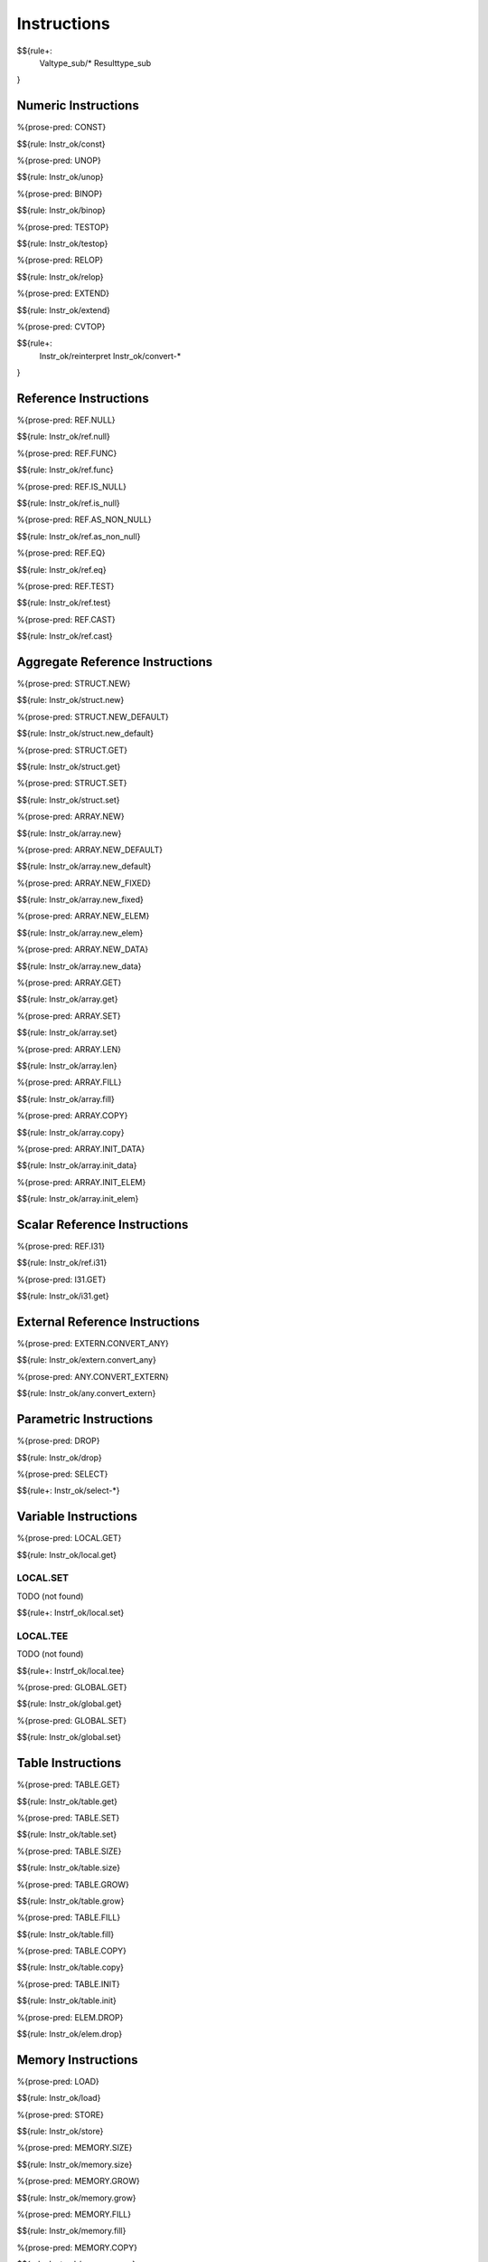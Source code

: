 .. _valid-instructions:

Instructions
------------

$${rule+:
  Valtype_sub/*
  Resulttype_sub
}

Numeric Instructions
~~~~~~~~~~~~~~~~~~~~

.. _valid-CONST:

%{prose-pred: CONST}

\

$${rule: Instr_ok/const}

.. _valid-UNOP:

%{prose-pred: UNOP}

\

$${rule: Instr_ok/unop}

.. _valid-BINOP:

%{prose-pred: BINOP}

\

$${rule: Instr_ok/binop}

.. _valid-TESTOP:

%{prose-pred: TESTOP}

\

$${rule: Instr_ok/testop}

.. _valid-RELOP:

%{prose-pred: RELOP}

\

$${rule: Instr_ok/relop}

.. _valid-EXTEND:

%{prose-pred: EXTEND}

\

$${rule: Instr_ok/extend}

.. _valid-CVTOP:

%{prose-pred: CVTOP}

\

$${rule+: 
  Instr_ok/reinterpret
  Instr_ok/convert-*
}

Reference Instructions
~~~~~~~~~~~~~~~~~~~~~~

.. _valid-REF.NULL:

%{prose-pred: REF.NULL}

\

$${rule: Instr_ok/ref.null}

.. _valid-REF.FUNC:

%{prose-pred: REF.FUNC}

\

$${rule: Instr_ok/ref.func}

.. _valid-REF.IS_NULL:

%{prose-pred: REF.IS_NULL}

\

$${rule: Instr_ok/ref.is_null}

.. _valid-REF.AS_NON_NULL:

%{prose-pred: REF.AS_NON_NULL}

\

$${rule: Instr_ok/ref.as_non_null}

.. _valid-REF.EQ:

%{prose-pred: REF.EQ}

\

$${rule: Instr_ok/ref.eq}

.. _valid-REF.TEST:

%{prose-pred: REF.TEST}

\

$${rule: Instr_ok/ref.test}

.. _valid-REF.CAST:

%{prose-pred: REF.CAST}

\

$${rule: Instr_ok/ref.cast}

.. _valid-instructions-aggregate-reference:

Aggregate Reference Instructions
~~~~~~~~~~~~~~~~~~~~~~~~~~~~~~~~

.. _valid-STRUCT.NEW:

%{prose-pred: STRUCT.NEW}

\

$${rule: Instr_ok/struct.new}

.. _valid-STRUCT.NEW_DEFAULT:

%{prose-pred: STRUCT.NEW_DEFAULT}

\

$${rule: Instr_ok/struct.new_default}

.. _valid-STRUCT.GET:

%{prose-pred: STRUCT.GET}

\

$${rule: Instr_ok/struct.get}

.. _valid-STRUCT.SET:

%{prose-pred: STRUCT.SET}

\

$${rule: Instr_ok/struct.set}

.. _valid-ARRAY.NEW:

%{prose-pred: ARRAY.NEW}

\

$${rule: Instr_ok/array.new}

.. _valid-ARRAY.NEW_DEFAULT:

%{prose-pred: ARRAY.NEW_DEFAULT}

\

$${rule: Instr_ok/array.new_default}

.. _valid-ARRAY.NEW_FIXED:

%{prose-pred: ARRAY.NEW_FIXED}

\

$${rule: Instr_ok/array.new_fixed}

.. _valid-ARRAY.NEW_ELEM:

%{prose-pred: ARRAY.NEW_ELEM}

\

$${rule: Instr_ok/array.new_elem}

.. _valid-ARRAY.NEW_DATA:

%{prose-pred: ARRAY.NEW_DATA}

\

$${rule: Instr_ok/array.new_data}

.. _valid-ARRAY.GET:

%{prose-pred: ARRAY.GET}

\

$${rule: Instr_ok/array.get}

.. _valid-ARRAY.SET:

%{prose-pred: ARRAY.SET}

\

$${rule: Instr_ok/array.set}

.. _valid-ARRAY.LEN:

%{prose-pred: ARRAY.LEN}

\

$${rule: Instr_ok/array.len}

.. _valid-ARRAY.FILL:

%{prose-pred: ARRAY.FILL}

\

$${rule: Instr_ok/array.fill}

.. _valid-ARRAY.COPY:

%{prose-pred: ARRAY.COPY}

\

$${rule: Instr_ok/array.copy}

.. _valid-ARRAY.INIT_DATA:

%{prose-pred: ARRAY.INIT_DATA}

\

$${rule: Instr_ok/array.init_data}

.. _valid-ARRAY.INIT_ELEM:

%{prose-pred: ARRAY.INIT_ELEM}

\

$${rule: Instr_ok/array.init_elem}

.. _valid-instructions-scalar-reference:

Scalar Reference Instructions
~~~~~~~~~~~~~~~~~~~~~~~~~~~~~

.. _valid-REF.I31:

%{prose-pred: REF.I31}

\

$${rule: Instr_ok/ref.i31}

.. _valid-I31.GET:

%{prose-pred: I31.GET}

\

$${rule: Instr_ok/i31.get}

.. _valid-instructions-external-reference:

External Reference Instructions
~~~~~~~~~~~~~~~~~~~~~~~~~~~~~~~

.. _valid-EXTERN.CONVERT_ANY:

%{prose-pred: EXTERN.CONVERT_ANY}

\

$${rule: Instr_ok/extern.convert_any}

.. _valid-ANY.CONVERT_EXTERN:

%{prose-pred: ANY.CONVERT_EXTERN}

\

$${rule: Instr_ok/any.convert_extern}

.. _valid-instructions-parametric:

Parametric Instructions
~~~~~~~~~~~~~~~~~~~~~~~

.. _valid-DROP:

%{prose-pred: DROP}

\

$${rule: Instr_ok/drop}

.. _valid-SELECT:

%{prose-pred: SELECT}

\

$${rule+: Instr_ok/select-*}

.. _valid-instructions-variable:

Variable Instructions
~~~~~~~~~~~~~~~~~~~~~

.. _valid-LOCAL.GET:

%{prose-pred: LOCAL.GET}

\

$${rule: Instr_ok/local.get}

.. _valid-LOCAL.SET:

LOCAL.SET
^^^^^^^^^

TODO (not found) 

\

$${rule+: Instrf_ok/local.set}

.. _valid-LOCAL.TEE:

LOCAL.TEE
^^^^^^^^^

TODO (not found)

\

$${rule+: Instrf_ok/local.tee}

.. _valid-GLOBAL.GET:

%{prose-pred: GLOBAL.GET}

\

$${rule: Instr_ok/global.get}

.. _valid-GLOBAL.SET:

%{prose-pred: GLOBAL.SET}

\

$${rule: Instr_ok/global.set}

Table Instructions
~~~~~~~~~~~~~~~~~~

.. _valid-TABLE.GET:

%{prose-pred: TABLE.GET}

\

$${rule: Instr_ok/table.get}

.. _valid-TABLE.SET:

%{prose-pred: TABLE.SET}

\

$${rule: Instr_ok/table.set}

.. _valid-TABLE.SIZE:

%{prose-pred: TABLE.SIZE}

\

$${rule: Instr_ok/table.size}

.. _valid-TABLE.GROW:

%{prose-pred: TABLE.GROW}

\

$${rule: Instr_ok/table.grow}

.. _valid-TABLE.FILL:

%{prose-pred: TABLE.FILL}

\

$${rule: Instr_ok/table.fill}

.. _valid-TABLE.COPY:

%{prose-pred: TABLE.COPY}

\

$${rule: Instr_ok/table.copy}

.. _valid-TABLE.INIT:

%{prose-pred: TABLE.INIT}

\

$${rule: Instr_ok/table.init}

.. _valid-ELEM.DROP:

%{prose-pred: ELEM.DROP}

\

$${rule: Instr_ok/elem.drop}

.. _valid-instructions-memory:

Memory Instructions
~~~~~~~~~~~~~~~~~~~

.. _valid-LOAD:

%{prose-pred: LOAD}

\

$${rule: Instr_ok/load}

.. _valid-STORE:

%{prose-pred: STORE}

\

$${rule: Instr_ok/store}

.. _valid-MEMORY.SIZE:

%{prose-pred: MEMORY.SIZE}

\

$${rule: Instr_ok/memory.size}

.. _valid-MEMORY.GROW:

%{prose-pred: MEMORY.GROW}

\

$${rule: Instr_ok/memory.grow}

.. _valid-MEMORY.FILL:

%{prose-pred: MEMORY.FILL}

\

$${rule: Instr_ok/memory.fill}

.. _valid-MEMORY.COPY:

%{prose-pred: MEMORY.COPY}

\

$${rule: Instr_ok/memory.copy}

.. _valid-MEMORY.INIT:

%{prose-pred: MEMORY.INIT}

\

$${rule: Instr_ok/memory.init}

.. _valid-DATA.DROP:

%{prose-pred: DATA.DROP}

\

$${rule: Instr_ok/data.drop}

.. _valid-instructions-control:

Control Instructions
~~~~~~~~~~~~~~~~~~~~

.. _valid-NOP:

%{prose-pred: NOP}

\

$${rule: Instr_ok/nop}

.. _valid-UNREACHABLE:

%{prose-pred: UNREACHABLE}

\

$${rule: Instr_ok/unreachable}

.. _valid-BLOCK:

%{prose-pred: BLOCK}

\

$${rule: Instr_ok/block}

.. _valid-LOOP:

%{prose-pred: LOOP}

\

$${rule: Instr_ok/loop}

.. _valid-IF:

%{prose-pred: IF}

\

$${rule: Instr_ok/if}

.. _valid-BR:

%{prose-pred: BR}

\

$${rule: Instr_ok/br}

.. _valid-BR_IF:

%{prose-pred: BR_IF}

\

$${rule: Instr_ok/br_if}

.. _valid-BR_TABLE:

%{prose-pred: BR_TABLE}

\

$${rule: Instr_ok/br_table}

.. _valid-BR_ON_NULL:

%{prose-pred: BR_ON_NULL}

\

$${rule: Instr_ok/br_on_null}

.. _valid-BR_ON_NON_NULL:

%{prose-pred: BR_ON_NON_NULL}

\

$${rule: Instr_ok/br_on_non_null}

.. _valid-BR_ON_CAST:

%{prose-pred: BR_ON_CAST}

\

$${rule: Instr_ok/br_on_cast}

.. _valid-BR_ON_CAST_FAIL:

TODO (typo in DSL typing rule)

\

$${rule: Instr_ok/br_on_cast_fail}

.. _valid-RETURN:

%{prose-pred: RETURN}

\

$${rule: Instr_ok/return}

.. _valid-CALL:

%{prose-pred: CALL}

\

$${rule: Instr_ok/call}

.. _valid-CALL_REF:

%{prose-pred: CALL_REF}

\

$${rule+: Instr_ok/call_ref}


.. _valid-CALL_INDIRECT:

%{prose-pred: CALL_INDIRECT}

\

$${rule+: Instr_ok/call_indirect}

.. _valid-RETURN_CALL:

%{prose-pred: RETURN_CALL}

\

$${rule+: Instr_ok/return_call}

.. _valid-RETURN_CALL_REF:

%{prose-pred: RETURN_CALL_REF}

\

$${rule+: Instr_ok/return_call_ref}

.. _valid-RETURN_CALL_INDIRECT:

%{prose-pred: RETURN_CALL_INDIRECT}

\

$${rule+: Instr_ok/return_call_indirect}

.. _valid-instructions-sequences:

Instruction Sequences
~~~~~~~~~~~~~~~~~~~~~

$${rule+:
  Instrf_ok/instr
  Instrs_ok/*
}

.. _valid-instructions-expressions:

Expressions
~~~~~~~~~~~

$${rule+: 
  Expr_ok
  Instr_const/*
  Expr_const
  Expr_ok_const
}

.. _def-in_binop:

%{prose-func: in_binop}

\

$${definition: in_binop}

.. _def-in_numtype:

%{prose-func: in_numtype}

\

$${definition: in_numtype}
